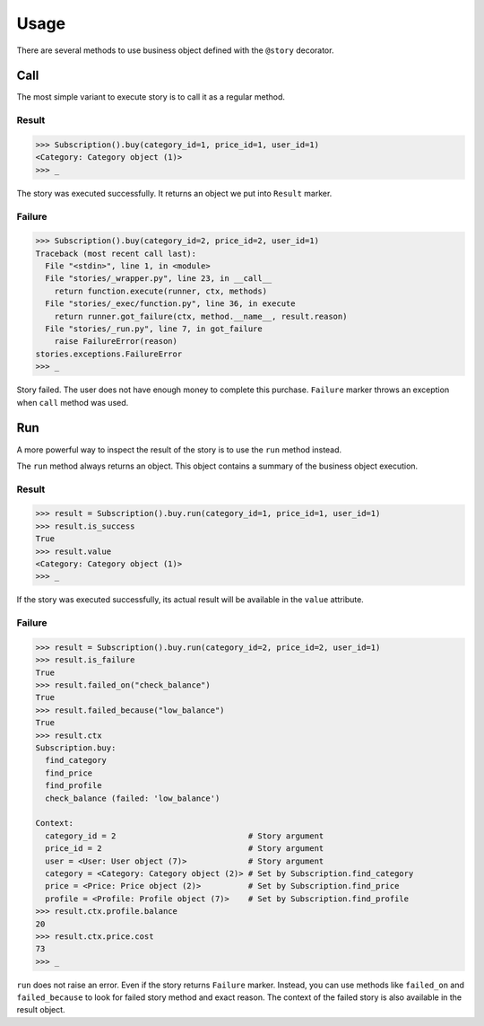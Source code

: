 =======
 Usage
=======

There are several methods to use business object defined with the
``@story`` decorator.

Call
====

The most simple variant to execute story is to call it as a regular
method.

Result
------

.. code:: python

    >>> Subscription().buy(category_id=1, price_id=1, user_id=1)
    <Category: Category object (1)>
    >>> _

The story was executed successfully.  It returns an object we put into
``Result`` marker.

Failure
-------

.. code:: python

    >>> Subscription().buy(category_id=2, price_id=2, user_id=1)
    Traceback (most recent call last):
      File "<stdin>", line 1, in <module>
      File "stories/_wrapper.py", line 23, in __call__
        return function.execute(runner, ctx, methods)
      File "stories/_exec/function.py", line 36, in execute
        return runner.got_failure(ctx, method.__name__, result.reason)
      File "stories/_run.py", line 7, in got_failure
        raise FailureError(reason)
    stories.exceptions.FailureError
    >>> _

Story failed.  The user does not have enough money to complete this
purchase.  ``Failure`` marker throws an exception when ``call`` method
was used.

Run
===

A more powerful way to inspect the result of the story is to use the
``run`` method instead.

The ``run`` method always returns an object.  This object contains a
summary of the business object execution.

Result
------

.. code:: python

    >>> result = Subscription().buy.run(category_id=1, price_id=1, user_id=1)
    >>> result.is_success
    True
    >>> result.value
    <Category: Category object (1)>
    >>> _

If the story was executed successfully, its actual result will be
available in the ``value`` attribute.

Failure
-------

.. code:: python

    >>> result = Subscription().buy.run(category_id=2, price_id=2, user_id=1)
    >>> result.is_failure
    True
    >>> result.failed_on("check_balance")
    True
    >>> result.failed_because("low_balance")
    True
    >>> result.ctx
    Subscription.buy:
      find_category
      find_price
      find_profile
      check_balance (failed: 'low_balance')

    Context:
      category_id = 2                            # Story argument
      price_id = 2                               # Story argument
      user = <User: User object (7)>             # Story argument
      category = <Category: Category object (2)> # Set by Subscription.find_category
      price = <Price: Price object (2)>          # Set by Subscription.find_price
      profile = <Profile: Profile object (7)>    # Set by Subscription.find_profile
    >>> result.ctx.profile.balance
    20
    >>> result.ctx.price.cost
    73
    >>> _

``run`` does not raise an error.  Even if the story returns
``Failure`` marker.  Instead, you can use methods like ``failed_on``
and ``failed_because`` to look for failed story method and exact
reason.  The context of the failed story is also available in the result
object.
